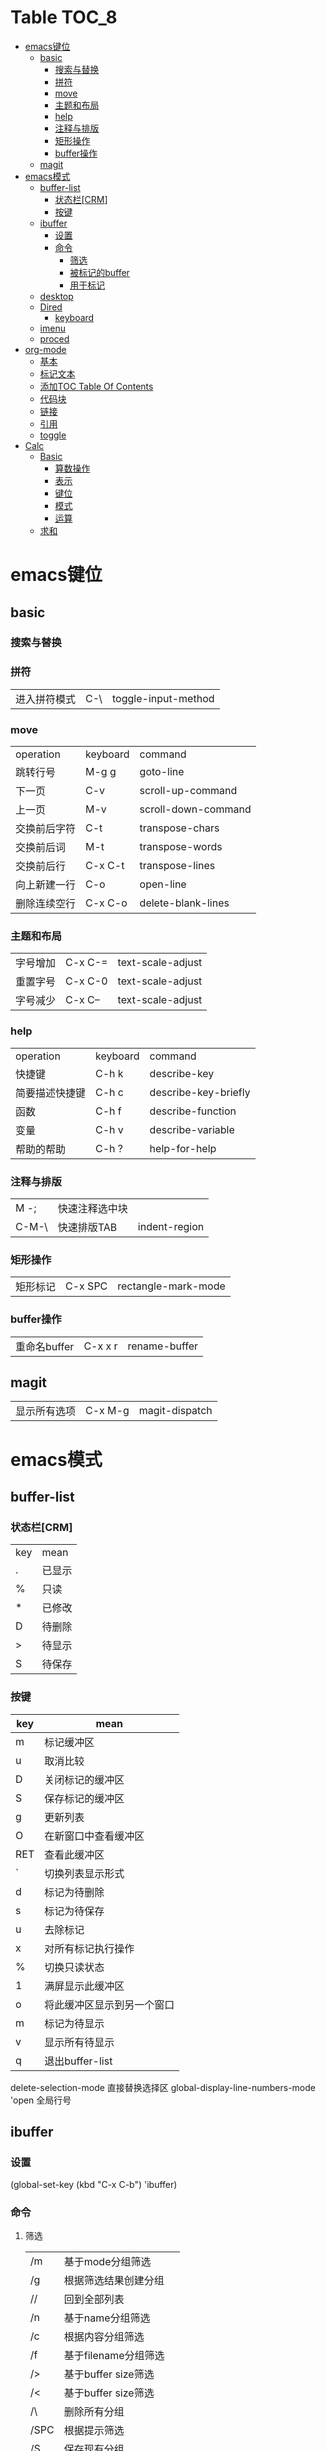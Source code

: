 * Table                                                              :TOC_8:
- [[#emacs键位][emacs键位]]
  - [[#basic][basic]]
    - [[#搜索与替换][搜索与替换]]
    - [[#拼符][拼符]]
    - [[#move][move]]
    - [[#主题和布局][主题和布局]]
    - [[#help][help]]
    - [[#注释与排版][注释与排版]]
    - [[#矩形操作][矩形操作]]
    - [[#buffer操作][buffer操作]]
  - [[#magit][magit]]
- [[#emacs模式][emacs模式]]
  - [[#buffer-list][buffer-list]]
    - [[#状态栏crm][状态栏[CRM]]]
    - [[#按键][按键]]
  - [[#ibuffer][ibuffer]]
    - [[#设置][设置]]
    - [[#命令][命令]]
      - [[#筛选][筛选]]
      - [[#被标记的buffer][被标记的buffer]]
      - [[#用于标记][用于标记]]
  - [[#desktop][desktop]]
  - [[#dired][Dired]]
    - [[#keyboard][keyboard]]
  - [[#imenu][imenu]]
  - [[#proced][proced]]
- [[#org-mode][org-mode]]
  - [[#基本][基本]]
  - [[#标记文本][标记文本]]
  - [[#添加toc-table-of-contents][添加TOC Table Of Contents]]
  - [[#代码块][代码块]]
  - [[#链接][链接]]
  - [[#引用][引用]]
  - [[#toggle][toggle]]
- [[#calc][Calc]]
  - [[#basic-1][Basic]]
    - [[#算数操作][算数操作]]
    - [[#表示][表示]]
    - [[#键位][键位]]
    - [[#模式][模式]]
    - [[#运算][运算]]
  - [[#求和][求和]]

* emacs键位
** basic
*** 搜索与替换
*** 拼符
| 进入拼符模式 | C-\ | toggle-input-method |
*** move
| operation | keyboard | command             |
| 跳转行号    | M-g g    | goto-line           |
| 下一页      | C-v      | scroll-up-command   |
| 上一页      | M-v      | scroll-down-command |
| 交换前后字符 | C-t      | transpose-chars     |
| 交换前后词  | M-t      | transpose-words     |
| 交换前后行  | C-x C-t  | transpose-lines     |
| 向上新建一行 | C-o      | open-line           |
| 删除连续空行 | C-x C-o  | delete-blank-lines  |

*** 主题和布局
| 字号增加 | C-x C-= | text-scale-adjust |
| 重置字号 | C-x C-0 | text-scale-adjust |
| 字号减少 | C-x C-- | text-scale-adjust |

*** help
| operation   | keyboard | command              |
| 快捷键        | C-h k    | describe-key         |
| 简要描述快捷键 | C-h c    | describe-key-briefly |
| 函数         | C-h f    | describe-function    |
| 变量         | C-h v    | describe-variable    |
| 帮助的帮助    | C-h ?    | help-for-help        |
*** 注释与排版
| M -;  | 快速注释选中块 |   |
| C-M-\ | 快速排版TAB   | indent-region |

*** 矩形操作
| 矩形标记 | C-x SPC | rectangle-mark-mode |

*** buffer操作
| 重命名buffer | C-x x r | rename-buffer |
** magit
| 显示所有选项 | C-x M-g | magit-dispatch |

* emacs模式
** buffer-list
*** 状态栏[CRM]
| key | mean |
| .   | 已显示 |
| %   | 只读  |
| *   | 已修改 |
| D   | 待删除 |
| >   | 待显示 |
| S   | 待保存 |

*** 按键
| key | mean                  |
|-----+-----------------------|
| m   | 标记缓冲区              |
| u   | 取消比较                |
| D   | 关闭标记的缓冲区         |
| S   | 保存标记的缓冲区         |
| g   | 更新列表                |
| O   | 在新窗口中查看缓冲区      |
| RET | 查看此缓冲区             |
| `   | 切换列表显示形式         |
| d   | 标记为待删除             |
| s   | 标记为待保存             |
| u   | 去除标记                |
| x   | 对所有标记执行操作        |
| %   | 切换只读状态             |
| 1   | 满屏显示此缓冲区         |
| o   | 将此缓冲区显示到另一个窗口 |
| m   | 标记为待显示             |
| v   | 显示所有待显示           |
| q   | 退出buffer-list        |

delete-selection-mode 直接替换选择区
global-display-line-numbers-mode 'open 全局行号

** ibuffer
*** 设置
(global-set-key (kbd "C-x C-b") 'ibuffer)
*** 命令
**** 筛选
| /m   | 基于mode分组筛选     |   |
| /g   | 根据筛选结果创建分组  |   |
| //   | 回到全部列表         |   |
| /n   | 基于name分组筛选     |   |
| /c   | 根据内容分组筛选     |   |
| /f   | 基于filename分组筛选 |   |
| />   | 基于buffer size筛选 |   |
| /<   | 基于buffer size筛选 |   |
| /\   | 删除所有分组         |   |
| /SPC | 根据提示筛选         |   |
| /S   | 保存现有分组         |   |
| /R   | 恢复保存分组         |   |
| /X   | 删除保存分组            |   |

**** 被标记的buffer

| D     | 删除标记的buffer      |   |
| S     | 保存标记的buffer      |   |
| v     | 查看标记的buffer      |   |
| T     | 切换标记的buffer为只读 |   |
| x     | 关闭所有被标记的buffer |   |
| A/RET | 查看此buffer          |   |

**** 用于标记
| m   | 标记         |   |
| t   | 取消所有标记   |   |
| u   | 取消标记      |   |
| * u | 标记所有未保存 |   |
| * r | 标记所有只读      |   |

** desktop
保存当前使用状态
| desktop-save   | 保存当前状态    |
| desktop-revert | 回退到当前的状态 |
** Dired 
*** keyboard
| key   | mean             | command                  |
| C-x d | 启动dired         | dired                    |
| C     | 复制文件           | dired-do-copy            |
| d     | 标记待删除         | dired-flag-file-deletion |
| f     | 编辑此文件         | dired-find-file          |
| g     | 更新目录           | revert-buffer            |
| q     | 退出dired         | dired-quit               |
| R     | 重命名文件         | dired-do-rename          |
| u     | 去掉待操作标记      | dired-unmark             |
| x     | 删除所有被标记的文件 | dired-do-flagged-delete  |
| Z     | 压缩与解压         | dired-do-compress        |
| >     | 下一个目录         | dired-next-dirline       |
| <     | 上一个目录         | dired-prev-dirline       |


** imenu
| key   | mean     | command |
| M-g i | 启动Imenu | imenu   |

** proced
* org-mode
** 基本
| 折叠小节        | TAB       |                               |
| 折叠所有        | shift TAB |                               |
| 快速输入#+结构   | C-c C-,   | org-insert-structure-template |
| 编辑链接        | C-c C-l   | org-insert-link               |
| 打开链接        | C-c C-o   |                               |
| 向上一个标题     | C-c C-p   |                               |
| 向下一个标题     | C-c C-n   |                               |
| 向上一个同级标题 | C-c C-b   |                               |
| 向下一个同级标题 | C-c C-f   |                               |
| 向下创建同级标题 | C-RET     |                               |
** 标记文本
| 样式    | 语法        | 效果      |
| 粗体    | \*粗体文本\* | *粗体文本* |
| 斜体    | \/斜体文本\/ | /斜体文本/ |
| 下划线   | \_下划线\_   | _下划线_   |
| 删除线   | \+删除线\+   | +删除线+   |
| 无需列表 | -或+        |          |
| 有序列表 | 1.         |          |
| 行内代码 | \~代码\~    | ~代码~    |
| 强调    | \=强调\=    | =强调=     |

** 添加TOC Table Of Contents
打开toc-org-mode
#+begin_src emacs-lisp
  toc-org-mode
#+end_src

为org创建一个标题 并添加TOC标签
#+begin_src emacs-lisp
  * Table :TOC_8:
#+end_src
** 代码块
#+begin_src
\#+begin_src
代码
\#+end_src
#+end_src
** 链接
\[\[链接地址\]\[显示内容\]\]
** 引用
#+begin_quote
\#+begin_quote
\#+end_quote
#+end_quote


** toggle
| key         | mean           | command                  |
| C-c C-x C-v | 显示所有链接的图片 | org-toggle-inline-images |
* Calc
Calc主模式是一个 ~RPN~ 逆波兰计算器 支持线性代数等高端操作

打开Calc ~M-x calc~
** Basic
*** 算数操作
| + | 加        |
| - | 减        |
| * | 乘        |
| / | 除        |
| ^ | 指数      |
| & | 倒数      |
| % | 模(余数)   |
| n | 正负(乘-1) |

*** 表示
| 3.14e6                    | 3.14 * 10^6              |
| _23                       | -23                      |
| 17:3                      | 17/3                     |
| 5:3:2                     | 5 + 3/2                  |
| 16#12C                    | 16进制的12C转换为当前进制基底 |
| 16#F:C                    | 16进制的F/C转换为当前进制基底 |
| (2,4)                     | 复数2+4i                  |
| (2;4)                     | 复数的极坐标(2;theta角)     |
| [1,2,3]                   | 向量                      |
| [[1,2,3],[4,5,6],[2,3,5]] | 矩阵                      |
| [1..4)                    | 前闭后开区间                |
| 2 +/- 3                   | 均值为2 标准差为3           |
| 2 mod 3                   | 2对3的模运算               |


*** 键位
| C-d   | 弹出栈顶   | calc-pop             |
| a +   | [[#求和][求和]]      | calc-summation       |
| Q     | 平方根     | calc-sqrt            |
| P     | Pi       | calc-pi              |
| TAB   | 交换栈顶   | calc-roll-down       |
| '     | 代数模式   | calc-algebraic-entry |
| L     | ln自然对数 | calc-ln              |

*** 模式
| m d   | 角度制 | calc-degrees-mode |
| m M-r | 弧度制 | calc-radians-mode    |

*** 运算
| S | sin正弦 | calc-sin |
| C | cos余弦 | calc-cos |
| ^ | 次方    | calc-power |
** 求和
a + 触发
